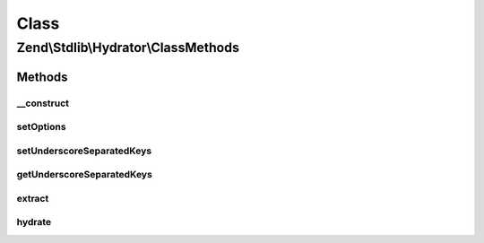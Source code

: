 .. Stdlib/Hydrator/ClassMethods.php generated using docpx on 01/30/13 03:02pm


Class
*****

Zend\\Stdlib\\Hydrator\\ClassMethods
====================================

Methods
-------

__construct
+++++++++++

.. function:: __construct()


    Define if extract values will use camel case or name with underscore

    :param bool|array: 



setOptions
++++++++++

.. function:: setOptions()


    @param  array|\Traversable                 $options

    :rtype: ClassMethods 

    :throws: Exception\InvalidArgumentException 



setUnderscoreSeparatedKeys
++++++++++++++++++++++++++

.. function:: setUnderscoreSeparatedKeys()


    @param  boolean      $underscoreSeparatedKeys

    :rtype: ClassMethods 



getUnderscoreSeparatedKeys
++++++++++++++++++++++++++

.. function:: getUnderscoreSeparatedKeys()


    @return boolean



extract
+++++++

.. function:: extract()


    Extract values from an object with class methods
    
    Extracts the getter/setter of the given $object.

    :param object: 

    :rtype: array 

    :throws: Exception\BadMethodCallException for a non-object $object



hydrate
+++++++

.. function:: hydrate()


    Hydrate an object by populating getter/setter methods
    
    Hydrates an object by getter/setter methods of the object.

    :param array: 
    :param object: 

    :rtype: object 

    :throws: Exception\BadMethodCallException for a non-object $object



